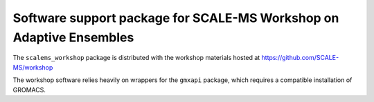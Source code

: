 Software support package for SCALE-MS Workshop on Adaptive Ensembles
====================================================================

The ``scalems_workshop`` package is distributed with the workshop materials
hosted at https://github.com/SCALE-MS/workshop

The workshop software relies heavily on wrappers for the ``gmxapi`` package,
which requires a compatible installation of GROMACS.
